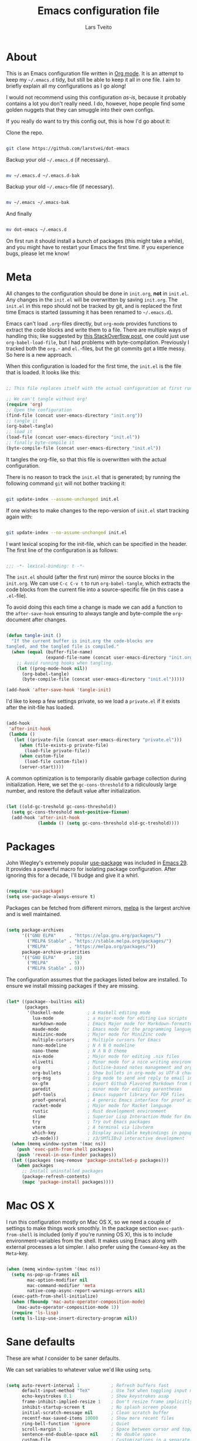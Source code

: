 #+TITLE: Emacs configuration file
#+AUTHOR: Lars Tveito
#+PROPERTY: header-args :tangle yes
#+STARTUP: overview

* About

  This is an Emacs configuration file written in [[http://orgmode.org][Org mode]]. It is an attempt to
  keep my =~/.emacs.d= tidy, but still be able to keep it all in one file. I
  aim to briefly explain all my configurations as I go along!

  I would not recommend using this configuration /as-is/, because it probably
  contains a lot you don't really need. I do, however, hope people find some
  golden nuggets that they can smuggle into their own configs.

  If you really do want to try this config out, this is how I'd go about it:

  Clone the repo.

  #+begin_src sh :tangle no

  git clone https://github.com/larstvei/dot-emacs

  #+end_src

  Backup your old =~/.emacs.d= (if necessary).

  #+begin_src sh :tangle no

  mv ~/.emacs.d ~/.emacs.d-bak

  #+end_src

  Backup your old =~/.emacs=-file (if necessary).

  #+begin_src sh :tangle no

  mv ~/.emacs ~/.emacs-bak

  #+end_src

  And finally

  #+begin_src sh :tangle no

  mv dot-emacs ~/.emacs.d

  #+end_src

  On first run it should install a bunch of packages (this might take a while),
  and you might have to restart your Emacs the first time. If you experience
  bugs, please let me know!

* Meta

  All changes to the configuration should be done in =init.org=, *not* in
  =init.el=. Any changes in the =init.el= will be overwritten by saving
  =init.org=. The =init.el= in this repo should not be tracked by git, and is
  replaced the first time Emacs is started (assuming it has been renamed to
  =~/.emacs.d=).

  Emacs can't load =.org=-files directly, but =org-mode= provides functions to
  extract the code blocks and write them to a file. There are multiple ways of
  handling this; like suggested by [[http://emacs.stackexchange.com/questions/3143/can-i-use-org-mode-to-structure-my-emacs-or-other-el-configuration-file][this StackOverflow post]], one could just use
  =org-babel-load-file=, but I had problems with byte-compilation. Previously I
  tracked both the =org.=- and =el.=-files, but the git commits got a little
  messy. So here is a new approach.

  When this configuration is loaded for the first time, the ~init.el~ is the
  file that is loaded. It looks like this:

  #+begin_src emacs-lisp :tangle no

  ;; This file replaces itself with the actual configuration at first run.

  ;; We can't tangle without org!
  (require 'org)
  ;; Open the configuration
  (find-file (concat user-emacs-directory "init.org"))
  ;; tangle it
  (org-babel-tangle)
  ;; load it
  (load-file (concat user-emacs-directory "init.el"))
  ;; finally byte-compile it
  (byte-compile-file (concat user-emacs-directory "init.el"))

  #+end_src

  It tangles the org-file, so that this file is overwritten with the actual
  configuration.

  There is no reason to track the =init.el= that is generated; by running the
  following command =git= will not bother tracking it:

  #+begin_src sh :tangle no

  git update-index --assume-unchanged init.el

  #+end_src

  If one wishes to make changes to the repo-version of =init.el= start tracking
  again with:

  #+begin_src sh :tangle no

  git update-index --no-assume-unchanged init.el

  #+end_src

  I want lexical scoping for the init-file, which can be specified in the
  header. The first line of the configuration is as follows:

  #+begin_src emacs-lisp

  ;;; -*- lexical-binding: t -*-

  #+end_src

  The =init.el= should (after the first run) mirror the source blocks in the
  =init.org=. We can use =C-c C-v t= to run =org-babel-tangle=, which extracts
  the code blocks from the current file into a source-specific file (in this
  case a =.el=-file).

  To avoid doing this each time a change is made we can add a function to the
  =after-save-hook= ensuring to always tangle and byte-compile the
  =org=-document after changes.

  #+begin_src emacs-lisp

  (defun tangle-init ()
    "If the current buffer is init.org the code-blocks are
  tangled, and the tangled file is compiled."
    (when (equal (buffer-file-name)
                 (expand-file-name (concat user-emacs-directory "init.org")))
      ;; Avoid running hooks when tangling.
      (let ((prog-mode-hook nil))
        (org-babel-tangle)
        (byte-compile-file (concat user-emacs-directory "init.el")))))

  (add-hook 'after-save-hook 'tangle-init)

  #+end_src

  I'd like to keep a few settings private, so we load a =private.el= if it
  exists after the init-file has loaded.

  #+begin_src emacs-lisp

  (add-hook
   'after-init-hook
   (lambda ()
     (let ((private-file (concat user-emacs-directory "private.el")))
       (when (file-exists-p private-file)
         (load-file private-file))
       (when custom-file
         (load-file custom-file))
       (server-start))))

  #+end_src

  A common optimization is to temporarily disable garbage collection during
  initialization. Here, we set the ~gc-cons-threshold~ to a ridiculously large
  number, and restore the default value after initialization.

  #+begin_src emacs-lisp

  (let ((old-gc-treshold gc-cons-threshold))
    (setq gc-cons-threshold most-positive-fixnum)
    (add-hook 'after-init-hook
              (lambda () (setq gc-cons-threshold old-gc-treshold))))

  #+end_src

* Packages
  
  John Wiegley's extremely popular [[https://github.com/jwiegley/use-package][use-package]] was included in [[https://lists.gnu.org/archive/html/emacs-devel/2022-12/msg00261.html][Emacs 29]]. It
  provides a powerful macro for isolating package configuration. After ignoring
  this for a decade, I'll budge and give it a whirl.

  #+begin_src emacs-lisp

  (require 'use-package)
  (setq use-package-always-ensure t)

  #+end_src

  Packages can be fetched from different mirrors, [[http://melpa.milkbox.net/#/][melpa]] is the largest archive
  and is well maintained.

  #+begin_src emacs-lisp

  (setq package-archives
        '(("GNU ELPA"     . "https://elpa.gnu.org/packages/")
          ("MELPA Stable" . "https://stable.melpa.org/packages/")
          ("MELPA"        . "https://melpa.org/packages/"))
        package-archive-priorities
        '(("GNU ELPA"     . 10)
          ("MELPA"        . 5)
          ("MELPA Stable" . 0)))

  #+end_src

  The configuration assumes that the packages listed below are installed. To
  ensure we install missing packages if they are missing.

  #+begin_src emacs-lisp

  (let* ((package--builtins nil)
         (packages
          '(haskell-mode         ; A Haskell editing mode
            lua-mode             ; a major-mode for editing Lua scripts
            markdown-mode        ; Emacs Major mode for Markdown-formatted files
            maude-mode           ; Emacs mode for the programming language Maude
            minizinc-mode        ; Major mode for MiniZinc code
            multiple-cursors     ; Multiple cursors for Emacs
            nano-modeline        ; N Λ N O modeline
            nano-theme           ; N Λ N O theme
            nix-mode             ; Major mode for editing .nix files
            olivetti             ; Minor mode for a nice writing environment
            org                  ; Outline-based notes management and organizer
            org-bullets          ; Show bullets in org-mode as UTF-8 characters
            org-msg              ; Org mode to send and reply to email in HTML
            ox-gfm               ; Export Github Flavored Markdown from Org
            paredit              ; minor mode for editing parentheses
            pdf-tools            ; Emacs support library for PDF files
            proof-general        ; A generic Emacs interface for proof assistants
            racket-mode          ; Major mode for Racket language
            rustic               ; Rust development environment
            slime                ; Superior Lisp Interaction Mode for Emacs
            try                  ; Try out Emacs packages
            vterm                ; A terminal via libvterm
            which-key            ; Display available keybindings in popup
            z3-mode)))           ; z3/SMTLIBv2 interactive development
    (when (memq window-system '(mac ns))
      (push 'exec-path-from-shell packages)
      (push 'reveal-in-osx-finder packages))
    (let ((packages (seq-remove 'package-installed-p packages)))
      (when packages
        ;; Install uninstalled packages
        (package-refresh-contents)
        (mapc 'package-install packages))))

  #+end_src

* Mac OS X

  I run this configuration mostly on Mac OS X, so we need a couple of settings
  to make things work smoothly. In the package section =exec-path-from-shell=
  is included (only if you're running OS X), this is to include
  environment-variables from the shell. It makes using Emacs along with
  external processes a lot simpler. I also prefer using the =Command=-key as
  the =Meta=-key.

  #+begin_src emacs-lisp

  (when (memq window-system '(mac ns))
    (setq ns-pop-up-frames nil
          mac-option-modifier nil
          mac-command-modifier 'meta
          native-comp-async-report-warnings-errors nil)
    (exec-path-from-shell-initialize)
    (when (fboundp 'mac-auto-operator-composition-mode)
      (mac-auto-operator-composition-mode 1))
    (require 'ls-lisp)
    (setq ls-lisp-use-insert-directory-program nil))

  #+end_src

* Sane defaults

  These are what /I/ consider to be saner defaults.

  We can set variables to whatever value we'd like using =setq=.

  #+begin_src emacs-lisp

  (setq auto-revert-interval 1            ; Refresh buffers fast
        default-input-method "TeX"        ; Use TeX when toggling input method
        echo-keystrokes 0.1               ; Show keystrokes asap
        frame-inhibit-implied-resize 1    ; Don't resize frame implicitly
        inhibit-startup-screen t          ; No splash screen please
        initial-scratch-message nil       ; Clean scratch buffer
        recentf-max-saved-items 10000     ; Show more recent files
        ring-bell-function 'ignore        ; Quiet
        scroll-margin 1                   ; Space between cursor and top/bottom
        sentence-end-double-space nil     ; No double space
        custom-file                       ; Customizations in a separate file
        (concat user-emacs-directory "custom.el"))
  ;; Some mac-bindings interfere with Emacs bindings.
  (when (boundp 'mac-pass-command-to-system)
    (setq mac-pass-command-to-system nil))

  #+end_src

  Some variables are buffer-local, so changing them using =setq= will only
  change them in a single buffer. Using =setq-default= we change the
  buffer-local variable's default value.

  #+begin_src emacs-lisp

  (setq-default tab-width 4                       ; Smaller tabs
                fill-column 79                    ; Maximum line width
                truncate-lines t                  ; Don't fold lines
                indent-tabs-mode nil              ; Use spaces instead of tabs
                split-width-threshold 160         ; Split verticly by default
                split-height-threshold nil        ; Split verticly by default
                frame-resize-pixelwise t          ; Fine-grained frame resize
                auto-fill-function 'do-auto-fill) ; Auto-fill-mode everywhere

  #+end_src

  The =load-path= specifies where Emacs should look for =.el=-files (or
  Emacs lisp files). I have a directory called =site-lisp= where I keep all
  extensions that have been installed manually (these are mostly my own
  projects).

  #+begin_src emacs-lisp

  (let ((default-directory (concat user-emacs-directory "site-lisp/")))
    (when (file-exists-p default-directory)
      (setq load-path
            (append
             (let ((load-path (copy-sequence load-path)))
               (normal-top-level-add-subdirs-to-load-path)) load-path))))

  #+end_src

  Answering /yes/ and /no/ to each question from Emacs can be tedious, a single
  /y/ or /n/ will suffice.

  #+begin_src emacs-lisp

  (fset 'yes-or-no-p 'y-or-n-p)

  #+end_src

  To avoid file system clutter we put all auto saved files in a single
  directory.

  #+begin_src emacs-lisp

  (defvar emacs-autosave-directory
    (concat user-emacs-directory "autosaves/")
    "This variable dictates where to put auto saves. It is set to a
    directory called autosaves located wherever your .emacs.d/ is
    located.")

  ;; Sets all files to be backed up and auto saved in a single directory.
  (setq backup-directory-alist
        `((".*" . ,emacs-autosave-directory))
        auto-save-file-name-transforms
        `((".*" ,emacs-autosave-directory t)))

  #+end_src

  Set =utf-8= as preferred coding system.

  #+begin_src emacs-lisp

  (set-language-environment "UTF-8")

  #+end_src

  By default the =narrow-to-region= command is disabled and issues a
  warning, because it might confuse new users. I find it useful sometimes,
  and don't want to be warned.

  #+begin_src emacs-lisp

  (put 'narrow-to-region 'disabled nil)

  #+end_src

  Automaticly revert =doc-view=-buffers when the file changes on disk.

  #+begin_src emacs-lisp

  (add-hook 'doc-view-mode-hook 'auto-revert-mode)

  #+end_src

* Modes

  There are some modes that are enabled by default that I don't find
  particularly useful. We create a list of these modes, and disable all of
  these.

  #+begin_src emacs-lisp

  (dolist (mode
           '(tool-bar-mode                ; No toolbars, more room for text
             scroll-bar-mode              ; No scroll bars either
             blink-cursor-mode))          ; The blinking cursor gets old
    (funcall mode 0))

  #+end_src

  Let's apply the same technique for enabling modes that are disabled by
  default.

  #+begin_src emacs-lisp

  (dolist (mode
           '(abbrev-mode                  ; E.g. sopl -> System.out.println
             column-number-mode           ; Show column number in mode line
             delete-selection-mode        ; Replace selected text
             dirtrack-mode                ; directory tracking in *shell*
             global-so-long-mode          ; Mitigate performance for long lines
             recentf-mode                 ; Recently opened files
             show-paren-mode              ; Highlight matching parentheses
             which-key-mode))             ; Available keybindings in popup
    (funcall mode 1))

  #+end_src

* Visual

  I am using a lot from [[https://github.com/rougier/nano-emacs][rougier's N Λ N O Emacs]], starting with the theme.

** Theme

   For the light theme, I keep the light background toned down a touch.

   #+begin_src emacs-lisp

   (setq nano-light-background "#fafafa"
         nano-light-highlight "#f5f7f8")

   #+end_src

   The theme is set according to the system appearance (on macOS) if that is
   available, defaulting to a light theme.

   #+begin_src emacs-lisp

   (defun load-nano-theme (variant)
     (let ((theme (intern (concat "nano-" (symbol-name variant)))))
       (load-theme theme t)))

   (load-nano-theme (if (boundp 'ns-system-appearance) ns-system-appearance 'light))

   #+end_src

   Let's have Emacs change theme when the system appearance changes as well.

   #+begin_src emacs-lisp

   (when (boundp 'ns-system-appearance-change-functions)
     (add-hook 'ns-system-appearance-change-functions 'load-nano-theme))

   #+end_src    

   I want to be able to quickly switch between a light and a dark theme.

   #+begin_src emacs-lisp

   (defun cycle-themes ()
     "Returns a function that lets you cycle your themes."
     (let ((themes '(nano-light nano-dark)))
       (lambda ()
         (interactive)
         ;; Rotates the thme cycle and changes the current theme.
         (let ((rotated (nconc (cdr themes) (list (car themes)))))
           (load-theme (car (setq themes rotated)) t))
         (message (concat "Switched to " (symbol-name (car themes)))))))

   #+end_src

** Mode line

   This is the default setup for [[https://github.com/rougier/nano-modeline][N Λ N O Modeline]] after version 1.0.0:

   #+begin_src emacs-lisp

   (require 'nano-modeline)
   (add-hook 'prog-mode-hook            #'nano-modeline-prog-mode)
   (add-hook 'text-mode-hook            #'nano-modeline-text-mode)
   (add-hook 'org-mode-hook             #'nano-modeline-org-mode)
   (add-hook 'pdf-view-mode-hook        #'nano-modeline-pdf-mode)
   (add-hook 'mu4e-headers-mode-hook    #'nano-modeline-mu4e-headers-mode)
   (add-hook 'mu4e-view-mode-hook       #'nano-modeline-mu4e-message-mode)
   (add-hook 'elfeed-show-mode-hook     #'nano-modeline-elfeed-entry-mode)
   (add-hook 'elfeed-search-mode-hook   #'nano-modeline-elfeed-search-mode)
   (add-hook 'term-mode-hook            #'nano-modeline-term-mode)
   (add-hook 'xwidget-webkit-mode-hook  #'nano-modeline-xwidget-mode)
   (add-hook 'messages-buffer-mode-hook #'nano-modeline-message-mode)
   (add-hook 'org-capture-mode-hook     #'nano-modeline-org-capture-mode)
   (add-hook 'org-agenda-mode-hook      #'nano-modeline-org-agenda-mode)

   #+end_src

   We set the ~nano-modeline-text-mode~ as default with:

   #+begin_src emacs-lisp

   (nano-modeline-text-mode 1)

   #+end_src

   And disable the default modeline.

   #+begin_src emacs-lisp

   (setq-default mode-line-format nil)

   #+end_src

   It looks best if we add a small margin around the edges of the frame.

   #+begin_src emacs-lisp
   (add-to-list 'default-frame-alist '(internal-border-width . 24))
   #+end_src

** Font

   Pick the first of the following fonts that is installed on the system.

   #+begin_src emacs-lisp

   (cond ((member "Source Code Pro" (font-family-list))
          (set-face-attribute 'default nil :font "Source Code Pro-15"))
         ((member "Roboto Mono" (font-family-list))
          (set-face-attribute 'default nil :font "Roboto Mono-14"))
         ((member "Fira Code" (font-family-list))
          (set-face-attribute 'default nil :font "Fira Code-15"))
         ((member "Inconsolata" (font-family-list))
          (set-face-attribute 'default nil :font "Inconsolata-14")))

   #+end_src

   New in Emacs 24.4 is the =prettify-symbols-mode=! It's neat.

   #+begin_src emacs-lisp

   (setq-default prettify-symbols-alist '(("lambda" . ?λ)
                                          ("delta" . ?Δ)
                                          ("gamma" . ?Γ)
                                          ("phi" . ?φ)
                                          ("psi" . ?ψ)))

   #+end_src

** Centering with Olivetti

   [[https://github.com/rnkn/olivetti][Olivetti]] is a package that simply centers the text of a buffer. It is very
   simple and beautiful. The default width is just a bit short.

   #+begin_src emacs-lisp

   (with-eval-after-load 'olivetti
     (setq-default olivetti-body-width (+ fill-column 3))
     (remove-hook 'olivetti-mode-on-hook 'visual-line-mode))

   #+end_src

** Focusing with focus

   [[https://github.com/larstvei/Focus][Focus]] is my own package. It looks pretty nice, especially in combination
   with Olivetti!

   #+begin_src emacs-lisp

   ;; Dim color of text in surrounding sections
   (use-package focus
     :defer t
     :bind ("C-c q" .
            (lambda ()
              (interactive)
              (focus-mode 1)
              (focus-read-only-mode 1))))

   #+end_src

* Version control

  Magit is the best.

  #+begin_src emacs-lisp

  ;; A Git porcelain inside Emacs.
  (use-package magit
    :bind ("C-c m" . magit-status))

  #+end_src

  Have some visual indication where there are uncommitted changes.

  #+begin_src emacs-lisp

  ;; Highlight uncommitted changes using VC
  (use-package diff-hl
    :config
    (global-diff-hl-mode 1))

  #+end_src

* Dashboard

  #+begin_src emacs-lisp

  ;; A startup screen extracted from Spacemacs
  (use-package dashboard
    :config
    (setq dashboard-banner-logo-title nil
          dashboard-center-content t
          dashboard-set-footer nil
          dashboard-page-separator "\n\n\n"
          dashboard-items '((projects . 15)
                            (recents  . 15)
                            (bookmarks . 5)))
    (dashboard-setup-startup-hook))

  #+end_src

* EditorConfig

  Using [[https://editorconfig.org/][EditorConfig]] is a must when collaborating with others. It is also a way
  of having multiple tools that want to format your buffer to agree (e.g. both
  the language's Emacs mode and some external formatter/prettifier).

  #+begin_src emacs-lisp

  ;; EditorConfig Emacs Plugin
  (use-package editorconfig
    :config
    (editorconfig-mode 1))

  #+end_src

* Projectile

  #+begin_src emacs-lisp

  ;; Manage and navigate projects in Emacs easily
  (use-package projectile
    :bind ("C-c p" . projectile-command-map))

  #+end_src

* Ivy/Counsel

  [[http://oremacs.com/swiper/][Ivy]] is a completion system, giving you completions and fuzzy search whenever
  you interact with the minibuffer. I transitioned to Ivy from [[https://emacs-helm.github.io/helm/][Helm]], mainly due
  to it being aesthetically noisy, and that I didn't fully take advantage of
  all its features (which are numerous). Here are some customization's that
  made the transition a bit easier.

  #+begin_src emacs-lisp

  ;; Incremental Vertical completion
  (use-package ivy
    :bind ("C-x b" . ivy-switch-buffer)
    :config
    (setq ivy-wrap t                          ; Easier access to the last candidate
          ivy-height 25                       ; Give me more candidates to look at
          ivy-use-virtual-buffers t           ; C-x b displays recents and bookmarks
          ivy-count-format "(%d/%d) "         ; Display both the index and the count
          ivy-on-del-error-function 'ignore   ; Lets me hold in backspace
          ivy-posframe-min-width 100          ; Keep ivy reasonably narrow
          ivy-posframe-height ivy-height      ; Maintain the height given by ivy
          ivy-virtual-abbreviate 'abbreviate) ; Disambiguate same file in different dirs
    (ivy-mode 1))

  #+end_src

  The completions are centered in a posframe (a frame at point).

  #+begin_src emacs-lisp

  ;; Using posframe to show Ivy
  (use-package ivy-posframe
    :config
    (ivy-posframe-mode 1))

  #+end_src

  Use counsel for =M-x=, yanking and finding files.

  #+begin_src emacs-lisp

  ;; Various completion functions using Ivy
  (use-package counsel
    :bind
    (("M-x" . counsel-M-x)
     ("M-y" . counsel-yank-pop)
     ("C-x C-f" . counsel-find-file)))

  #+end_src

  Use swiper for fancy search.

  #+begin_src emacs-lisp

  ;; Isearch with an overview.  Oh, man!
  (use-package swiper
    :bind ("C-c i" . swiper-isearch))

  #+end_src

  Have Ivy play with nice with Projectile.

  #+begin_src emacs-lisp

  ;; Ivy integration for Projectile
  (use-package counsel-projectile
    :config
    (counsel-projectile-mode 1))

  #+end_src

  Use smex to prioritize frequently used commands.

  #+begin_src emacs-lisp

  ;; M-x interface with Ido-style fuzzy matching
  (use-package smex)

  #+end_src

* PDF Tools

  [[https://github.com/politza/pdf-tools][PDF Tools]] makes a huge improvement on the built-in [[http://www.gnu.org/software/emacs/manual/html_node/emacs/Document-View.html][doc-view-mode]]; the only
  drawback is the =pdf-tools-install= (which has to be executed before the
  package can be used) takes a couple of /seconds/ to execute. Instead of
  running it at init-time, we'll run it whenever a PDF is opened. Note that
  it's only slow on the first run!

  #+begin_src emacs-lisp

  (pdf-loader-install)

  #+end_src

  #+begin_src emacs-lisp

  (add-hook 'pdf-view-mode-hook
            (lambda () (setq header-line-format nil)))

  #+end_src

* Completion

  [[https://github.com/auto-complete/auto-complete][Auto-Complete]] has been a part of my config for years, but I want to try out
  [[http://company-mode.github.io/][company-mode]]. If I code in an environment with good completion, I've made an
  habit of trying to /guess/ function-names, and looking at the completions for
  the right one. So I want a pretty aggressive completion system, hence the no
  delay settings and short prefix length.

  #+begin_src emacs-lisp

  ;; Modular text completion framework
  (use-package company
    :bind (;; Note that a bug (probably) makes the quotes necessary here
           :map company-active-map
           ("C-d" . 'company-show-doc-buffer)
           ("C-n" . 'company-select-next)
           ("C-p" . 'company-select-previous))
    :config
    (setq company-idle-delay 0
          company-echo-delay 0
          company-dabbrev-downcase nil
          company-minimum-prefix-length 2
          company-selection-wrap-around t
          company-transformers '(company-sort-by-occurrence
                                 company-sort-by-backend-importance))
    (global-company-mode 1))

  #+end_src

* Spelling
** Flyspell

   Flyspell offers on-the-fly spell checking.

   When working with several languages, we should be able to cycle through the
   languages we most frequently use. Every buffer should have a separate cycle
   of languages, so that cycling in one buffer does not change the state in a
   different buffer (this problem occurs if you only have one global cycle). We
   can implement this by using a [[http://www.gnu.org/software/emacs/manual/html_node/elisp/Closures.html][closure]].

   #+begin_src emacs-lisp

   (defun cycle-languages ()
     "Changes the ispell dictionary to the first element in
   ISPELL-LANGUAGES, and returns an interactive function that cycles
   the languages in ISPELL-LANGUAGES when invoked."
     (let ((ispell-languages (list "american" "norsk")))
       (lambda ()
         (interactive)
         ;; Rotates the languages cycle and changes the ispell dictionary.
         (let ((rotated (nconc (cdr ispell-languages) (list (car ispell-languages)))))
           (ispell-change-dictionary (car (setq ispell-languages rotated)))))))

   #+end_src

   We enable =flyspell-mode= for all text-modes, and use =flyspell-prog-mode=
   for spell checking comments and strings in all programming modes. We bind
   =C-c l= to a function returned from =cycle-languages=, giving a language
   switcher for every buffer where flyspell is enabled.

   #+begin_src emacs-lisp

   (use-package flyspell
     :defer t
     :if (executable-find "aspell")
     :hook ((text-mode . flyspell-mode)
            (prog-mode . flyspell-prog-mode)
            (flyspell-mode . (lambda ()
                               (local-set-key
                                (kbd "C-c l")
                                (cycle-languages)))))
     :config
     (ispell-change-dictionary "american" t))

   #+end_src

** Define word

   This super neat package looks up the word at point. I use it a lot!

   #+begin_src emacs-lisp

   ;; display the definition of word at point
   (use-package define-word
     :defer t
     :bind ("C-c D" . define-word-at-point))

   #+end_src

* Org

  When editing org-files with source-blocks, we want the source blocks to be
  themed as they would in their native mode.

  #+begin_src emacs-lisp

  (setq org-src-fontify-natively t
        org-src-tab-acts-natively t
        org-confirm-babel-evaluate nil
        org-edit-src-content-indentation 0)

  #+end_src

  This is quite an ugly fix for allowing code markup for expressions like
  ="this string"=, because the quotation marks causes problems.

  #+begin_src emacs-lisp

  (with-eval-after-load 'org
    (require 'org-tempo)
    (setcar (nthcdr 2 org-emphasis-regexp-components) " \t\n,")
    (custom-set-variables `(org-emphasis-alist ',org-emphasis-alist)))

  #+end_src

  Enable org-bullets when opening org-files.

  #+begin_src emacs-lisp

  (add-hook 'org-mode-hook (lambda () (org-bullets-mode 1)))

  #+end_src

* Direnv

  I use [[https://direnv.net][direnv]] in combination with [[https://nixos.org][nix]] to allow for programs to only be
  available in certain directories. The [[https://github.com/wbolster/emacs-direnv][emacs-direnv]] makes Emacs play nice with
  direnv, so that it for instance can detect a language server that is only
  available within some project. The =direnv-always-show-summary= is set to
  =nil= to avoid having long messages pop up in the messages buffer whenever I
  enter a directory that interacts with direnv.

  #+begin_src emacs-lisp

  ;; direnv integration
  (use-package direnv
    :config
    (setq direnv-always-show-summary nil)
    (direnv-mode 1))

  #+end_src

* Email

  I've used Emacs for email in the past, where I've always had the need for a
  more standard email client in addition. I'm going to give it another go.

  #+begin_src emacs-lisp

  (defvar load-mail-setup
    (and (file-exists-p "~/Maildir")
         (executable-find "mbsync")
         (executable-find "msmtp")
         (executable-find "mu")))

  #+end_src

  I use [[http://www.djcbsoftware.nl/code/mu/mu4e.html][mu4e]] (which is a part of [[http://www.djcbsoftware.nl/code/mu/][mu]]) along with [[https://isync.sourceforge.io/][mbsync]].

  #+begin_src emacs-lisp

  (when load-mail-setup
    (with-eval-after-load 'mu4e
      (setq
       mail-user-agent 'mu4e-user-agent
       user-full-name "Lars Tveito"            ; Your full name
       user-mail-address "larstvei@ifi.uio.no" ; And email-address

       sendmail-program (executable-find "msmtp")
       send-mail-function 'smtpmail-send-it

       message-sendmail-f-is-evil t
       message-sendmail-extra-arguments '("--read-envelope-from")
       message-send-mail-function 'message-send-mail-with-sendmail
       message-kill-buffer-on-exit t

       mu4e-get-mail-command (concat (executable-find "mbsync") " -a")
       mu4e-change-filenames-when-moving t
       mu4e-user-mail-address-list '("larstvei@ifi.uio.no")
       mu4e-maildir-shortcuts '(("/Inbox" . ?i) ("/Sent Items" . ?s))

       mu4e-sent-folder "/Sent Items"
       mu4e-trash-folder "/Deleted Items"
       mu4e-trash-folder "/Drafts"

       mu4e-use-fancy-chars t)

      (require 'org)
      (require 'org-msg)

      (add-to-list 'mu4e-compose-pre-hook 'org-msg-mode)
      (setq org-msg-enforce-css (concat user-emacs-directory "email-style.css")
            org-msg-options "html-postamble:nil toc:nil num:nil author:nil email:nil"
            org-msg-default-alternatives '((new           . (text html))
                                           (reply-to-html . (text html))
                                           (reply-to-text . (text)))
            org-msg-signature "

  ,#+begin_signature
  ,#+begin_export html

  - Lars
  ,#+end_export
  ,#+end_signature\n"))
    (autoload 'mu4e "mu4e" nil t))

  #+end_src

* ChatGPT

  I have a line like this:

  #+begin_example

  machine api.openai.com password OPEN-AI-KEY

  #+end_example

  in my ~.authinfo~ file. Then the ~chatgpt-shell-openai-key~ can by set by:

  #+begin_src emacs-lisp

  ;; Interaction mode for ChatGPT
  (use-package chatgpt-shell
    :defer t
    :config
    (setq chatgpt-shell-openai-key
          (auth-source-pick-first-password
           :host "api.openai.com")))

  #+end_src

  #+begin_src emacs-lisp

  ;; Org babel functions for ChatGPT evaluation
  (use-package ob-chatgpt-shell
    :defer t)

  #+end_src

* Expand region

  This is neat, and I use it way less than I should.

  #+begin_src emacs-lisp

  ;; Increase selected region by semantic units
  (use-package expand-region
    :defer t
    :bind ("C-=" . er/expand-region))

  #+end_src

* Interactive functions
  <<sec:defuns>>

  =just-one-space= removes all whitespace around a point - giving it a negative
  argument it removes newlines as well. We wrap a interactive function around
  it to be able to bind it to a key. In Emacs 24.4 =cycle-spacing= was
  introduced, and it works like =just-one-space=, but when run in succession it
  cycles between one, zero and the original number of spaces.

  #+begin_src emacs-lisp

  (defun cycle-spacing-delete-newlines ()
    "Removes whitespace before and after the point."
    (interactive)
    (if (version< emacs-version "24.4")
        (just-one-space -1)
      (cycle-spacing -1)))

  #+end_src

  Often I want to find other occurrences of a word I'm at, or more specifically
  the symbol (or tag) I'm at. The =isearch-forward-symbol-at-point= in Emacs
  24.4 works well for this, but I don't want to be bothered with the =isearch=
  interface. Rather jump quickly between occurrences of a symbol, or if non is
  found, don't do anything.

  #+begin_src emacs-lisp

  (defun jump-to-symbol-internal (&optional backwardp)
    "Jumps to the next symbol near the point if such a symbol
  exists. If BACKWARDP is non-nil it jumps backward."
    (let* ((point (point))
           (bounds (find-tag-default-bounds))
           (beg (car bounds)) (end (cdr bounds))
           (str (isearch-symbol-regexp (find-tag-default)))
           (search (if backwardp 'search-backward-regexp
                     'search-forward-regexp)))
      (goto-char (if backwardp beg end))
      (funcall search str nil t)
      (cond ((<= beg (point) end) (goto-char point))
            (backwardp (forward-char (- point beg)))
            (t  (backward-char (- end point))))))

  (defun jump-to-previous-like-this ()
    "Jumps to the previous occurrence of the symbol at point."
    (interactive)
    (jump-to-symbol-internal t))

  (defun jump-to-next-like-this ()
    "Jumps to the next occurrence of the symbol at point."
    (interactive)
    (jump-to-symbol-internal))

  #+end_src

  I sometimes regret killing the =*scratch*=-buffer, and have realized I never
  want to actually kill it. I just want to get it out of the way, and clean it
  up. The function below does just this for the =*scratch*=-buffer, and works
  like =kill-this-buffer= for any other buffer. It removes all buffer content
  and buries the buffer (this means making it the least likely candidate for
  =other-buffer=).

  #+begin_src emacs-lisp

  (defun kill-this-buffer-unless-scratch ()
    "Works like `kill-this-buffer' unless the current buffer is the
  ,*scratch* buffer. In witch case the buffer content is deleted and
  the buffer is buried."
    (interactive)
    (if (not (string= (buffer-name) "*scratch*"))
        (kill-this-buffer)
      (delete-region (point-min) (point-max))
      (switch-to-buffer (other-buffer))
      (bury-buffer "*scratch*")))

  #+end_src

  To duplicate either selected text or a line we define this interactive
  function.

  #+begin_src emacs-lisp

  (defun duplicate-thing (comment)
    "Duplicates the current line, or the region if active. If an argument is
  given, the duplicated region will be commented out."
    (interactive "P")
    (save-excursion
      (let ((start (if (region-active-p) (region-beginning) (line-beginning-position)))
            (end   (if (region-active-p) (region-end) (line-end-position)))
            (fill-column most-positive-fixnum))
        (goto-char end)
        (unless (region-active-p)
          (newline))
        (insert (buffer-substring start end))
        (when comment (comment-region start end)))))

  #+end_src

  To tidy up a buffer we define this function borrowed from [[https://github.com/simenheg][simenheg]].

  #+begin_src emacs-lisp

  (defun tidy ()
    "Ident, untabify and unwhitespacify current buffer, or region if active."
    (interactive)
    (let ((beg (if (region-active-p) (region-beginning) (point-min)))
          (end (if (region-active-p) (region-end) (point-max))))
      (indent-region beg end)
      (whitespace-cleanup)
      (untabify beg (if (< end (point-max)) end (point-max)))))

  #+end_src

  Org mode does currently not support synctex (which enables you to jump from a
  point in your TeX-file to the corresponding point in the pdf), and it [[http://comments.gmane.org/gmane.emacs.orgmode/69454][seems
  like a tricky problem]].

  Calling this function from an org-buffer jumps to the corresponding section
  in the exported pdf (given that the pdf-file exists), using pdf-tools.

  #+begin_src emacs-lisp

  (defun org-sync-pdf ()
    (interactive)
    (let ((headline (nth 4 (org-heading-components)))
          (pdf (concat (file-name-base (buffer-name)) ".pdf")))
      (when (file-exists-p pdf)
        (find-file-other-window pdf)
        (pdf-links-action-perform
         (cl-find headline (pdf-info-outline pdf)
                  :key (lambda (alist) (cdr (assoc 'title alist)))
                  :test 'string-equal)))))

  #+end_src

  The opposite of fill paragraph (from [[https://www.emacswiki.org/emacs/UnfillParagraph][EmacsWiki]]),

  #+begin_src emacs-lisp
  (defun unfill-paragraph ()
    (interactive)
    (let ((fill-column most-positive-fixnum))
      (fill-paragraph nil (region-active-p))))
  #+end_src

* Advice

  An advice can be given to a function to make it behave differently. This
  advice makes =eval-last-sexp= (bound to =C-x C-e=) replace the sexp with the
  value.

  #+begin_src emacs-lisp

  (defadvice eval-last-sexp (around replace-sexp (arg) activate)
    "Replace sexp when called with a prefix argument."
    (if arg
        (let ((pos (point)))
          ad-do-it
          (goto-char pos)
          (backward-kill-sexp)
          (forward-sexp))
      ad-do-it))

  #+end_src

  When interactively changing the theme (using =M-x load-theme=), the current
  custom theme is not disabled. This often gives weird-looking results; we can
  advice =load-theme= to always disable themes currently enabled themes.

  #+begin_src emacs-lisp

  (defadvice load-theme
      (before disable-before-load (theme &optional no-confirm no-enable) activate)
    (mapc 'disable-theme custom-enabled-themes))

  #+end_src

* global-scale-mode

  These functions provide something close to ~text-scale-mode~, but for every
  buffer, including the minibuffer and mode line.

  #+begin_src emacs-lisp

  (let* ((default (face-attribute 'default :height))
         (size default))

    (defun global-scale-default ()
      (interactive)
      (global-scale-internal (setq size default)))

    (defun global-scale-up ()
      (interactive)
      (global-scale-internal (setq size (+ size 20))))

    (defun global-scale-down ()
      (interactive)
      (global-scale-internal (setq size (- size 20))))

    (defun global-scale-internal (arg)
      (set-face-attribute 'default (selected-frame) :height arg)
      (set-temporary-overlay-map
       (let ((map (make-sparse-keymap)))
         (define-key map (kbd "C-=") 'global-scale-up)
         (define-key map (kbd "C-+") 'global-scale-up)
         (define-key map (kbd "C--") 'global-scale-down)
         (define-key map (kbd "C-0") 'global-scale-default) map))))

  #+end_src

* Mode specific
** Eglot

   I am using [[https://joaotavora.github.io/eglot/][eglot]], which is built in from [[https://git.savannah.gnu.org/cgit/emacs.git/tree/etc/NEWS?h=emacs-29#n3273][emacs 29.1]]. Some performance issues
   led me to set =eglot-events-buffer-size= to 0.

   #+begin_src emacs-lisp

   (setq eglot-events-buffer-size 0)
   (add-hook 'eglot-managed-mode-hook (lambda () (eglot-inlay-hints-mode -1)))

   #+end_src

** Compilation

   I often run ~latexmk -pdf -pvc~ in a compilation buffer, which recompiles
   the latex-file whenever it is changed. This often results in annoyingly
   large compilation buffers; the following snippet limits the buffer size in
   accordance with ~comint-buffer-maximum-size~, which defaults to 1024 lines.

   #+begin_src emacs-lisp

   (add-hook 'compilation-filter-hook 'comint-truncate-buffer)

   #+end_src

** vterm

   Inspired by [[https://github.com/torenord/.emacs.d][torenord]], I maintain quick access to shell buffers with bindings
   ~M-1~ to ~M-9~. In addition, the ~M-z~ toggles between the last visited
   shell, and the last visited non-shell buffer. The following functions
   facilitate this, and are bound in the [[Key bindings]] section.

   #+begin_src emacs-lisp

   (let ((last-vterm ""))
     (defun toggle-vterm ()
       (interactive)
       (cond ((string-match-p "^\\vterm<[1-9][0-9]*>$" (buffer-name))
              (goto-non-vterm-buffer))
             ((get-buffer last-vterm) (switch-to-buffer last-vterm))
             (t (vterm (setq last-vterm "vterm<1>")))))

     (defun goto-non-vterm-buffer ()
       (let* ((r "^\\vterm<[1-9][0-9]*>$")
              (vterm-buffer-p (lambda (b) (string-match-p r (buffer-name b))))
              (non-vterms (cl-remove-if vterm-buffer-p (buffer-list))))
         (when non-vterms
           (switch-to-buffer (car non-vterms)))))

     (defun switch-vterm (n)
       (let ((buffer-name (format "vterm<%d>" n)))
         (setq last-vterm buffer-name)
         (cond ((get-buffer buffer-name)
                (switch-to-buffer buffer-name))
               (t (vterm buffer-name)
                  (rename-buffer buffer-name))))))

   #+end_src

   Don't query whether or not the ~shell~-buffer should be killed, just kill
   it.

   #+begin_src emacs-lisp

   (defadvice vterm (after kill-with-no-query nil activate)
     (set-process-query-on-exit-flag (get-buffer-process ad-return-value) nil))

   #+end_src

** Lisp

   I use =Paredit= when editing lisp code, we enable this for all lisp-modes.

   #+begin_src emacs-lisp

   (dolist (mode '(cider-repl-mode
                   clojure-mode
                   ielm-mode
                   racket-mode
                   racket-repl-mode
                   slime-repl-mode
                   lisp-mode
                   emacs-lisp-mode
                   lisp-interaction-mode
                   scheme-mode))
     ;; add paredit-mode to all mode-hooks
     (add-hook (intern (concat (symbol-name mode) "-hook")) 'paredit-mode))

   #+end_src

   Paredit version 25 seems to interfere with REPL-modes. This is the proposed
   fix:

   #+begin_src emacs-lisp

   (with-eval-after-load 'paredit
     (define-key paredit-mode-map (kbd "RET") nil))

   #+end_src

*** Emacs Lisp

    In =emacs-lisp-mode= we can enable =eldoc-mode= to display information
    about a function or a variable in the echo area.

    #+begin_src emacs-lisp

    (add-hook 'emacs-lisp-mode-hook 'turn-on-eldoc-mode)
    (add-hook 'lisp-interaction-mode-hook 'turn-on-eldoc-mode)

    #+end_src

*** Clojure

    A very simple setup for Clojure. Cider works pretty much out of the box!

    #+begin_src emacs-lisp

    ;; Clojure Interactive Development Environment
    (use-package cider
      :defer t
      :bind (:map cider-repl-mode-map ("C-l" . cider-repl-clear-buffer)))

    #+end_src

    #+begin_src emacs-lisp

    ;; Commands for refactoring Clojure code
    (use-package clj-refactor
      :defer t)

    #+end_src

*** Common lisp

    I use [[http://www.common-lisp.net/project/slime/][Slime]] along with =lisp-mode= to edit Common Lisp code. Slime provides
    code evaluation and other great features, a must have for a Common Lisp
    developer. [[http://www.quicklisp.org/beta/][Quicklisp]] is a library manager for Common Lisp, and you can
    install Slime following the instructions from the site along with this
    snippet.

    #+begin_src emacs-lisp

    (defun activate-slime-helper ()
      (when (file-exists-p "~/.quicklisp/slime-helper.el")
        (load (expand-file-name "~/.quicklisp/slime-helper.el"))
        (define-key slime-repl-mode-map (kbd "C-l")
          'slime-repl-clear-buffer))
      (remove-hook 'common-lisp-mode-hook #'activate-slime-helper))

    (add-hook 'common-lisp-mode-hook #'activate-slime-helper)

    #+end_src

    We can specify what Common Lisp program Slime should use (I use SBCL).

    #+begin_src emacs-lisp

    (setq inferior-lisp-program "sbcl")

    #+end_src

    More sensible =loop= indentation, borrowed from [[https://github.com/simenheg][simenheg]].

    #+begin_src emacs-lisp

    (setq lisp-loop-forms-indentation   6
          lisp-simple-loop-indentation  2
          lisp-loop-keyword-indentation 6)

    #+end_src

** Python

   #+begin_src emacs-lisp

   (setq python-shell-interpreter "python3.10")
   (add-hook 'python-mode-hook
             (lambda () (setq forward-sexp-function nil)))

   #+end_src

** C

   The =c-mode-common-hook= is a general hook that work on all C-like languages
   (C, C++, Java, etc...). I like being able to quickly compile using =C-c C-c=
   (instead of =M-x compile=), a habit from =latex-mode=.

   #+begin_src emacs-lisp

   (defun c-setup ()
     (local-set-key (kbd "C-c C-c") 'compile))

   (add-hook 'c-mode-hook 'c-setup)

   #+end_src

** Java

   Some statements in Java appear often, and become tedious to write out. We
   can use abbrevs to speed this up.

   #+begin_src emacs-lisp

   (define-abbrev-table 'java-mode-abbrev-table
     '(("psv" "public static void main(String[] args) {" nil 0)
       ("sopl" "System.out.println" nil 0)
       ("sop" "System.out.printf" nil 0)))

   #+end_src

   To be able to use the abbrev table defined above, =abbrev-mode= must be
   activated.

   #+begin_src emacs-lisp

   (add-hook 'java-mode-hook 'eglot-ensure)

   #+end_src

** Assembler

   When writing assembler code I use =#= for comments. By defining
   =comment-start= we can add comments using =M-;= like in other programming
   modes. Also in assembler should one be able to compile using =C-c C-c=.

   #+begin_src emacs-lisp

   (defun asm-setup ()
     (setq comment-start "#")
     (local-set-key (kbd "C-c C-c") 'compile))

   (add-hook 'asm-mode-hook 'asm-setup)

   #+end_src

** LaTeX

   #+begin_src emacs-lisp

   ;; Integrated environment for *TeX*
   (use-package auctex
     :defer t)

   #+end_src

** Erlang

   Erlang mode works out of the box.

   #+begin_src emacs-lisp

   ;; Erlang major mode
   (use-package erlang
     :defer t)

   #+end_src

* Org-mode LaTeX export

  I like using the [[https://code.google.com/p/minted/][Minted]] package for source blocks in LaTeX. To make org use
  this we add the following snippet.

  #+begin_src emacs-lisp

  (eval-after-load 'org
    '(add-to-list 'org-latex-packages-alist '("" "minted")))
  (setq org-latex-listings 'minted)

  #+end_src

  Because [[https://code.google.com/p/minted/][Minted]] uses [[http://pygments.org][Pygments]] (an external process), we must add the
  =-shell-escape= option to the =org-latex-pdf-process= commands. The
  =tex-compile-commands= variable controls the default compile command for Tex-
  and LaTeX-mode, we can add the flag with a rather dirty statement (if anyone
  finds a nicer way to do this, please let me know).

  #+begin_src emacs-lisp

  (eval-after-load 'tex-mode
    '(setcar (cdr (cddaar tex-compile-commands)) " -shell-escape "))

  #+end_src

  When exporting from Org to LaTeX, use ~latexmk~ for compilation.

  #+begin_src emacs-lisp

  (eval-after-load 'ox-latex
    '(setq org-latex-pdf-process
           '("latexmk -pdflatex='xelatex -shell-escape -interaction nonstopmode' -pdf -f %f")))

  #+end_src

  For my thesis, I need to use our university's LaTeX class, this snippet makes
  that class available.

  #+begin_src emacs-lisp

  (eval-after-load "ox-latex"
    '(progn
       (add-to-list 'org-latex-classes
                    '("ifimaster"
                      "\\documentclass{ifimaster}
  [DEFAULT-PACKAGES]
  [PACKAGES]
  [EXTRA]
  \\usepackage{babel,csquotes,ifimasterforside,url,varioref}"
                      ("\\chapter{%s}" . "\\chapter*{%s}")
                      ("\\section{%s}" . "\\section*{%s}")
                      ("\\subsection{%s}" . "\\subsection*{%s}")
                      ("\\subsubsection{%s}" . "\\subsubsection*{%s}")
                      ("\\paragraph{%s}" . "\\paragraph*{%s}")
                      ("\\subparagraph{%s}" . "\\subparagraph*{%s}")))
       (add-to-list 'org-latex-classes
                    '("easychair" "\\documentclass{easychair}"
                      ("\\section{%s}" . "\\section*{%s}")
                      ("\\subsection{%s}" . "\\subsection*{%s}")
                      ("\\subsubsection{%s}" . "\\subsubsection*{%s}")
                      ("\\paragraph{%s}" . "\\paragraph*{%s}")
                      ("\\subparagraph{%s}" . "\\subparagraph*{%s}")))
       (custom-set-variables '(org-export-allow-bind-keywords t))))

  #+end_src

  Use Emacs for opening the PDF file, when invoking ~C-c C-e l o~.

  #+begin_src emacs-lisp

  (require 'org)
  (add-to-list 'org-file-apps '("\\.pdf\\'" . emacs))
  (setq org-adapt-indentation t)

  #+end_src

  #+begin_src emacs-lisp

  (setq org-babel-python-command "python3")
  (org-babel-do-load-languages
   'org-babel-load-languages
   '((emacs-lisp . t)
     (python . t)
     (clojure . t)))

  #+end_src

** Haskell

   =haskell-doc-mode= is similar to =eldoc=, it displays documentation in the
   echo area. Haskell has several indentation modes - I prefer using
   =haskell-indent=.

   #+begin_src emacs-lisp

   (add-hook 'haskell-mode-hook 'interactive-haskell-mode)
   (add-hook 'haskell-mode-hook 'turn-on-haskell-doc-mode)
   (add-hook 'haskell-mode-hook 'turn-on-haskell-indent)

   #+end_src

** Maude

   Use =---= for comments in Maude.

   #+begin_src emacs-lisp

   (add-hook 'maude-mode-hook
             (lambda ()
               (setq-local comment-start "---")))

   (with-eval-after-load 'maude-mode
    (add-to-list 'maude-command-options "-no-wrap"))

   #+end_src

** Minizinc

   #+begin_src emacs-lisp

   (add-to-list 'auto-mode-alist '("\\.mzn\\'" . minizinc-mode))

   (defun minizinc-setup ()
     (let ((command (concat "minizinc " (buffer-file-name) " "))
           (f (concat (file-name-base (buffer-file-name)) ".dzn")))
       (local-set-key (kbd "C-c C-c") 'recompile)
       (setq-local compile-command (concat command (if (file-exists-p f) f "")))))

   (add-hook 'minizinc-mode-hook 'minizinc-setup)

   #+end_src

** Coq

   #+begin_src emacs-lisp

   ;; A collection of extensions PG's Coq mode
   (use-package company-coq
     :hook (coq-mode . company-coq-mode))

   #+end_src

** Rust

   #+begin_src emacs-lisp

   (setq rustic-lsp-client 'eglot)

   #+end_src

** Go

   #+begin_src emacs-lisp

   ;; Major mode for the Go programming language
   (use-package go-mode
     :defer t
     :mode "\\.go\\'"
     :hook (go-mode . eglot-ensure))

   #+end_src

** Webdev

   My webdev setup isn't much, but with eglot, I don't find myself missing
   much. It depends on [[https://tree-sitter.github.io/tree-sitter/][Tree-sitter]], which was added in [[https://git.savannah.gnu.org/cgit/emacs.git/tree/etc/NEWS?h=emacs-29#n36][emacs 29.1]].

   The following is what I use for plain Javascript:

   #+begin_src emacs-lisp

   (add-to-list 'auto-mode-alist '("\\.jsx?\\'" . js-ts-mode))
   (add-hook 'js-ts-mode-hook 'eglot-ensure)

   #+end_src

   Similarly for Typescript:

   #+begin_src emacs-lisp

   (add-to-list 'auto-mode-alist '("\\.tsx?\\'" . tsx-ts-mode))
   (add-hook 'tsx-ts-mode-hook 'eglot-ensure)
   (setq typescript-ts-mode-indent-offset 4)

   #+end_src

   I am using [[https://svelte.dev][Svelte]] for some projects, where I find [[https://web-mode.org][web-mode]] along with the
   [[https://github.com/sveltejs/language-tools][Svelte Language Server]] to work well.

   #+begin_src emacs-lisp

   (add-to-list 'auto-mode-alist '("\\.svelte\\'" . web-mode))
   (add-hook 'web-mode-hook 'eglot-ensure)
   (with-eval-after-load "web-mode"
     (add-to-list 'web-mode-engines-alist '("svelte" . "\\.svelte\\'")))
   (with-eval-after-load "eglot"
     (add-to-list 'eglot-server-programs
                  '(web-mode . ("svelteserver" "--stdio"))))

   #+end_src

* Key bindings

  Inspired by [[http://stackoverflow.com/questions/683425/globally-override-key-binding-in-emacs][this StackOverflow post]] I keep a =custom-bindings-map= that holds
  all my custom bindings. This map can be activated by toggling a simple
  =minor-mode= that does nothing more than activating the map. This inhibits
  other =major-modes= to override these bindings. I keep this at the end of the
  init-file to make sure that all functions are actually defined.

  #+begin_src emacs-lisp

  (defvar custom-bindings-map (make-keymap)
    "A keymap for custom bindings.")

  #+end_src

** Bindings for [[https://github.com/magnars/multiple-cursors.el][multiple-cursors]]

  #+begin_src emacs-lisp

  (define-key custom-bindings-map (kbd "C-c e")  'mc/edit-lines)
  (define-key custom-bindings-map (kbd "C-c a")  'mc/mark-all-like-this)
  (define-key custom-bindings-map (kbd "C-c n")  'mc/mark-next-like-this)

  #+end_src

** Bindings for [[https://github.com/rnkn/olivetti][Olivetti]]

   #+begin_src emacs-lisp

   (define-key custom-bindings-map (kbd "C-c o") 'olivetti-mode)

   #+end_src

** Bindings for mu4e

   #+begin_src emacs-lisp

   (define-key custom-bindings-map (kbd "C-x m") 'mu4e)

   #+end_src

** Bindings for built-ins

  #+begin_src emacs-lisp

  (define-key custom-bindings-map (kbd "M-u")         'upcase-dwim)
  (define-key custom-bindings-map (kbd "M-c")         'capitalize-dwim)
  (define-key custom-bindings-map (kbd "M-l")         'downcase-dwim)
  (define-key custom-bindings-map (kbd "M-]")         'other-frame)
  (define-key custom-bindings-map (kbd "C-j")         'newline-and-indent)
  (define-key custom-bindings-map (kbd "C-c s")       'ispell-word)
  (define-key comint-mode-map     (kbd "C-l")         'comint-clear-buffer)

  #+end_src

** Bindings for functions defined [[sec:defuns][above]].

  #+begin_src emacs-lisp

  (define-key global-map          (kbd "M-p")     'jump-to-previous-like-this)
  (define-key global-map          (kbd "M-n")     'jump-to-next-like-this)
  (define-key custom-bindings-map (kbd "M-,")     'jump-to-previous-like-this)
  (define-key custom-bindings-map (kbd "M-.")     'jump-to-next-like-this)
  (define-key custom-bindings-map (kbd "C-c .")   (cycle-themes))
  (define-key custom-bindings-map (kbd "C-x k")   'kill-this-buffer-unless-scratch)
  (define-key custom-bindings-map (kbd "C-c C-0") 'global-scale-default)
  (define-key custom-bindings-map (kbd "C-c C-=") 'global-scale-up)
  (define-key custom-bindings-map (kbd "C-c C-+") 'global-scale-up)
  (define-key custom-bindings-map (kbd "C-c C--") 'global-scale-down)
  (define-key custom-bindings-map (kbd "C-c j")   'cycle-spacing-delete-newlines)
  (define-key custom-bindings-map (kbd "C-c d")   'duplicate-thing)
  (define-key custom-bindings-map (kbd "<C-tab>") 'tidy)
  (define-key custom-bindings-map (kbd "C-z")     'toggle-vterm)

  (dolist (n (number-sequence 1 9))
    (let ((key (concat "M-" (int-to-string n))))
      (with-eval-after-load 'vterm
        (define-key vterm-mode-map (kbd key) nil))
      (define-key custom-bindings-map (kbd  key)
                  (lambda () (interactive) (switch-vterm n)))))

  (with-eval-after-load 'org
    (define-key org-mode-map (kbd "C-'") 'org-sync-pdf))

  #+end_src

  Lastly we need to activate the map by creating and activating the
  =minor-mode=.

  #+begin_src emacs-lisp

  (define-minor-mode custom-bindings-mode
    "A mode that activates custom-bindings."
    t nil custom-bindings-map)

  #+end_src

* License

  My Emacs configurations written in Org mode.

  Copyright (c) 2013 - 2023 Lars Tveito

  This program is free software: you can redistribute it and/or modify it under
  the terms of the GNU General Public License as published by the Free Software
  Foundation, either version 3 of the License, or (at your option) any later
  version.

  This program is distributed in the hope that it will be useful, but WITHOUT
  ANY WARRANTY; without even the implied warranty of MERCHANTABILITY or FITNESS
  FOR A PARTICULAR PURPOSE. See the GNU General Public License for more
  details.

  You should have received a copy of the GNU General Public License along with
  this program. If not, see <http://www.gnu.org/licenses/>.
